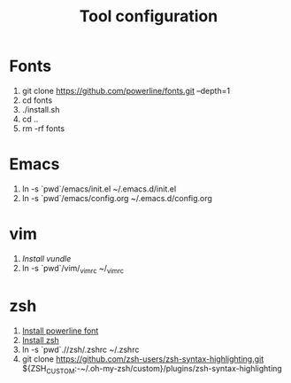 #+TITLE: Tool configuration
#+STARTUP: showall
* Fonts
1. git clone https://github.com/powerline/fonts.git --depth=1
2. cd fonts
3. ./install.sh
4. cd ..
5. rm -rf fonts
* Emacs
1. ln -s `pwd`/emacs/init.el ~/.emacs.d/init.el
2. ln -s `pwd`/emacs/config.org ~/.emacs.d/config.org
* vim
1. [[*https://github.com/VundleVim/Vundle.vim][Install vundle]]
2. ln -s `pwd`/vim/_vimrc ~/_vimrc

* zsh
1. [[https://github.com/powerline/fonts][Install powerline font]]
2. [[https://gist.github.com/derhuerst/12a1558a4b408b3b2b6e][Install zsh]]
3. ln -s `pwd`.//zsh/.zshrc ~/.zshrc
4. git clone https://github.com/zsh-users/zsh-syntax-highlighting.git ${ZSH_CUSTOM:-~/.oh-my-zsh/custom}/plugins/zsh-syntax-highlighting
